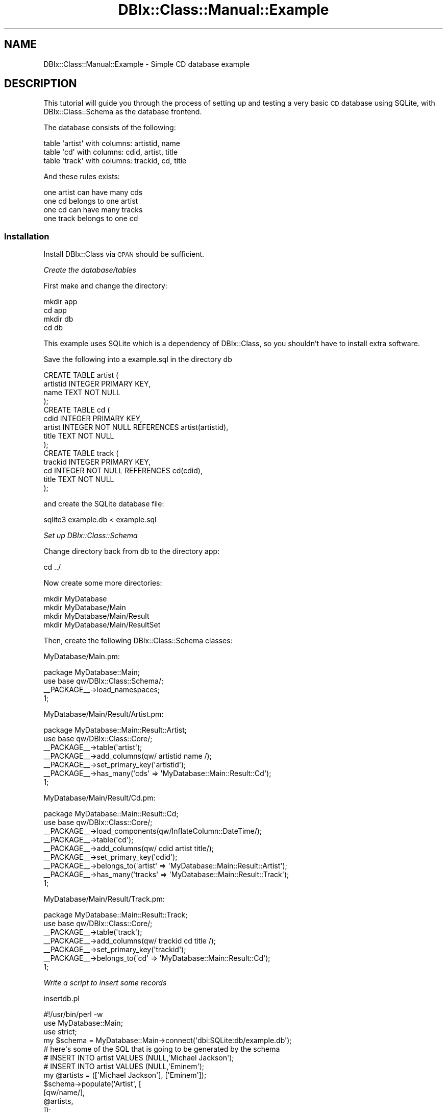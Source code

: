.\" Automatically generated by Pod::Man 2.23 (Pod::Simple 3.14)
.\"
.\" Standard preamble:
.\" ========================================================================
.de Sp \" Vertical space (when we can't use .PP)
.if t .sp .5v
.if n .sp
..
.de Vb \" Begin verbatim text
.ft CW
.nf
.ne \\$1
..
.de Ve \" End verbatim text
.ft R
.fi
..
.\" Set up some character translations and predefined strings.  \*(-- will
.\" give an unbreakable dash, \*(PI will give pi, \*(L" will give a left
.\" double quote, and \*(R" will give a right double quote.  \*(C+ will
.\" give a nicer C++.  Capital omega is used to do unbreakable dashes and
.\" therefore won't be available.  \*(C` and \*(C' expand to `' in nroff,
.\" nothing in troff, for use with C<>.
.tr \(*W-
.ds C+ C\v'-.1v'\h'-1p'\s-2+\h'-1p'+\s0\v'.1v'\h'-1p'
.ie n \{\
.    ds -- \(*W-
.    ds PI pi
.    if (\n(.H=4u)&(1m=24u) .ds -- \(*W\h'-12u'\(*W\h'-12u'-\" diablo 10 pitch
.    if (\n(.H=4u)&(1m=20u) .ds -- \(*W\h'-12u'\(*W\h'-8u'-\"  diablo 12 pitch
.    ds L" ""
.    ds R" ""
.    ds C` ""
.    ds C' ""
'br\}
.el\{\
.    ds -- \|\(em\|
.    ds PI \(*p
.    ds L" ``
.    ds R" ''
'br\}
.\"
.\" Escape single quotes in literal strings from groff's Unicode transform.
.ie \n(.g .ds Aq \(aq
.el       .ds Aq '
.\"
.\" If the F register is turned on, we'll generate index entries on stderr for
.\" titles (.TH), headers (.SH), subsections (.SS), items (.Ip), and index
.\" entries marked with X<> in POD.  Of course, you'll have to process the
.\" output yourself in some meaningful fashion.
.ie \nF \{\
.    de IX
.    tm Index:\\$1\t\\n%\t"\\$2"
..
.    nr % 0
.    rr F
.\}
.el \{\
.    de IX
..
.\}
.\"
.\" Accent mark definitions (@(#)ms.acc 1.5 88/02/08 SMI; from UCB 4.2).
.\" Fear.  Run.  Save yourself.  No user-serviceable parts.
.    \" fudge factors for nroff and troff
.if n \{\
.    ds #H 0
.    ds #V .8m
.    ds #F .3m
.    ds #[ \f1
.    ds #] \fP
.\}
.if t \{\
.    ds #H ((1u-(\\\\n(.fu%2u))*.13m)
.    ds #V .6m
.    ds #F 0
.    ds #[ \&
.    ds #] \&
.\}
.    \" simple accents for nroff and troff
.if n \{\
.    ds ' \&
.    ds ` \&
.    ds ^ \&
.    ds , \&
.    ds ~ ~
.    ds /
.\}
.if t \{\
.    ds ' \\k:\h'-(\\n(.wu*8/10-\*(#H)'\'\h"|\\n:u"
.    ds ` \\k:\h'-(\\n(.wu*8/10-\*(#H)'\`\h'|\\n:u'
.    ds ^ \\k:\h'-(\\n(.wu*10/11-\*(#H)'^\h'|\\n:u'
.    ds , \\k:\h'-(\\n(.wu*8/10)',\h'|\\n:u'
.    ds ~ \\k:\h'-(\\n(.wu-\*(#H-.1m)'~\h'|\\n:u'
.    ds / \\k:\h'-(\\n(.wu*8/10-\*(#H)'\z\(sl\h'|\\n:u'
.\}
.    \" troff and (daisy-wheel) nroff accents
.ds : \\k:\h'-(\\n(.wu*8/10-\*(#H+.1m+\*(#F)'\v'-\*(#V'\z.\h'.2m+\*(#F'.\h'|\\n:u'\v'\*(#V'
.ds 8 \h'\*(#H'\(*b\h'-\*(#H'
.ds o \\k:\h'-(\\n(.wu+\w'\(de'u-\*(#H)/2u'\v'-.3n'\*(#[\z\(de\v'.3n'\h'|\\n:u'\*(#]
.ds d- \h'\*(#H'\(pd\h'-\w'~'u'\v'-.25m'\f2\(hy\fP\v'.25m'\h'-\*(#H'
.ds D- D\\k:\h'-\w'D'u'\v'-.11m'\z\(hy\v'.11m'\h'|\\n:u'
.ds th \*(#[\v'.3m'\s+1I\s-1\v'-.3m'\h'-(\w'I'u*2/3)'\s-1o\s+1\*(#]
.ds Th \*(#[\s+2I\s-2\h'-\w'I'u*3/5'\v'-.3m'o\v'.3m'\*(#]
.ds ae a\h'-(\w'a'u*4/10)'e
.ds Ae A\h'-(\w'A'u*4/10)'E
.    \" corrections for vroff
.if v .ds ~ \\k:\h'-(\\n(.wu*9/10-\*(#H)'\s-2\u~\d\s+2\h'|\\n:u'
.if v .ds ^ \\k:\h'-(\\n(.wu*10/11-\*(#H)'\v'-.4m'^\v'.4m'\h'|\\n:u'
.    \" for low resolution devices (crt and lpr)
.if \n(.H>23 .if \n(.V>19 \
\{\
.    ds : e
.    ds 8 ss
.    ds o a
.    ds d- d\h'-1'\(ga
.    ds D- D\h'-1'\(hy
.    ds th \o'bp'
.    ds Th \o'LP'
.    ds ae ae
.    ds Ae AE
.\}
.rm #[ #] #H #V #F C
.\" ========================================================================
.\"
.IX Title "DBIx::Class::Manual::Example 3"
.TH DBIx::Class::Manual::Example 3 "2010-06-03" "perl v5.12.1" "User Contributed Perl Documentation"
.\" For nroff, turn off justification.  Always turn off hyphenation; it makes
.\" way too many mistakes in technical documents.
.if n .ad l
.nh
.SH "NAME"
DBIx::Class::Manual::Example \- Simple CD database example
.SH "DESCRIPTION"
.IX Header "DESCRIPTION"
This tutorial will guide you through the process of setting up and
testing a very basic \s-1CD\s0 database using SQLite, with DBIx::Class::Schema
as the database frontend.
.PP
The database consists of the following:
.PP
.Vb 3
\&  table \*(Aqartist\*(Aq with columns:  artistid, name
\&  table \*(Aqcd\*(Aq     with columns:  cdid, artist, title
\&  table \*(Aqtrack\*(Aq  with columns:  trackid, cd, title
.Ve
.PP
And these rules exists:
.PP
.Vb 4
\&  one artist can have many cds
\&  one cd belongs to one artist
\&  one cd can have many tracks
\&  one track belongs to one cd
.Ve
.SS "Installation"
.IX Subsection "Installation"
Install DBIx::Class via \s-1CPAN\s0 should be sufficient.
.PP
\fICreate the database/tables\fR
.IX Subsection "Create the database/tables"
.PP
First make and change the directory:
.PP
.Vb 4
\&  mkdir app
\&  cd app
\&  mkdir db
\&  cd db
.Ve
.PP
This example uses SQLite which is a dependency of DBIx::Class, so you
shouldn't have to install extra software.
.PP
Save the following into a example.sql in the directory db
.PP
.Vb 4
\&  CREATE TABLE artist (
\&    artistid INTEGER PRIMARY KEY,
\&    name TEXT NOT NULL
\&  );
\&
\&  CREATE TABLE cd (
\&    cdid INTEGER PRIMARY KEY,
\&    artist INTEGER NOT NULL REFERENCES artist(artistid),
\&    title TEXT NOT NULL
\&  );
\&
\&  CREATE TABLE track (
\&    trackid INTEGER PRIMARY KEY,
\&    cd INTEGER NOT NULL REFERENCES cd(cdid),
\&    title TEXT NOT NULL
\&  );
.Ve
.PP
and create the SQLite database file:
.PP
.Vb 1
\&  sqlite3 example.db < example.sql
.Ve
.PP
\fISet up DBIx::Class::Schema\fR
.IX Subsection "Set up DBIx::Class::Schema"
.PP
Change directory back from db to the directory app:
.PP
.Vb 1
\&  cd ../
.Ve
.PP
Now create some more directories:
.PP
.Vb 4
\&  mkdir MyDatabase
\&  mkdir MyDatabase/Main
\&  mkdir MyDatabase/Main/Result
\&  mkdir MyDatabase/Main/ResultSet
.Ve
.PP
Then, create the following DBIx::Class::Schema classes:
.PP
MyDatabase/Main.pm:
.PP
.Vb 3
\&  package MyDatabase::Main;
\&  use base qw/DBIx::Class::Schema/;
\&  _\|_PACKAGE_\|_\->load_namespaces;
\&
\&  1;
.Ve
.PP
MyDatabase/Main/Result/Artist.pm:
.PP
.Vb 6
\&  package MyDatabase::Main::Result::Artist;
\&  use base qw/DBIx::Class::Core/;
\&  _\|_PACKAGE_\|_\->table(\*(Aqartist\*(Aq);
\&  _\|_PACKAGE_\|_\->add_columns(qw/ artistid name /);
\&  _\|_PACKAGE_\|_\->set_primary_key(\*(Aqartistid\*(Aq);
\&  _\|_PACKAGE_\|_\->has_many(\*(Aqcds\*(Aq => \*(AqMyDatabase::Main::Result::Cd\*(Aq);
\&
\&  1;
.Ve
.PP
MyDatabase/Main/Result/Cd.pm:
.PP
.Vb 8
\&  package MyDatabase::Main::Result::Cd;
\&  use base qw/DBIx::Class::Core/;
\&  _\|_PACKAGE_\|_\->load_components(qw/InflateColumn::DateTime/);
\&  _\|_PACKAGE_\|_\->table(\*(Aqcd\*(Aq);
\&  _\|_PACKAGE_\|_\->add_columns(qw/ cdid artist title/);
\&  _\|_PACKAGE_\|_\->set_primary_key(\*(Aqcdid\*(Aq);
\&  _\|_PACKAGE_\|_\->belongs_to(\*(Aqartist\*(Aq => \*(AqMyDatabase::Main::Result::Artist\*(Aq);
\&  _\|_PACKAGE_\|_\->has_many(\*(Aqtracks\*(Aq => \*(AqMyDatabase::Main::Result::Track\*(Aq);
\&
\&  1;
.Ve
.PP
MyDatabase/Main/Result/Track.pm:
.PP
.Vb 6
\&  package MyDatabase::Main::Result::Track;
\&  use base qw/DBIx::Class::Core/;
\&  _\|_PACKAGE_\|_\->table(\*(Aqtrack\*(Aq);
\&  _\|_PACKAGE_\|_\->add_columns(qw/ trackid cd title /);
\&  _\|_PACKAGE_\|_\->set_primary_key(\*(Aqtrackid\*(Aq);
\&  _\|_PACKAGE_\|_\->belongs_to(\*(Aqcd\*(Aq => \*(AqMyDatabase::Main::Result::Cd\*(Aq);
\&
\&  1;
.Ve
.PP
\fIWrite a script to insert some records\fR
.IX Subsection "Write a script to insert some records"
.PP
insertdb.pl
.PP
.Vb 1
\&  #!/usr/bin/perl \-w
\&
\&  use MyDatabase::Main;
\&  use strict;
\&
\&  my $schema = MyDatabase::Main\->connect(\*(Aqdbi:SQLite:db/example.db\*(Aq);
\&
\&  #  here\*(Aqs some of the SQL that is going to be generated by the schema
\&  #  INSERT INTO artist VALUES (NULL,\*(AqMichael Jackson\*(Aq);
\&  #  INSERT INTO artist VALUES (NULL,\*(AqEminem\*(Aq);
\&
\&  my @artists = ([\*(AqMichael Jackson\*(Aq], [\*(AqEminem\*(Aq]);
\&  $schema\->populate(\*(AqArtist\*(Aq, [
\&     [qw/name/],
\&     @artists,
\&  ]);
\&
\&  my %albums = (
\&    \*(AqThriller\*(Aq => \*(AqMichael Jackson\*(Aq,
\&    \*(AqBad\*(Aq => \*(AqMichael Jackson\*(Aq,
\&    \*(AqThe Marshall Mathers LP\*(Aq => \*(AqEminem\*(Aq,
\&  );
\&
\&  my @cds;
\&  foreach my $lp (keys %albums) {
\&    my $artist = $schema\->resultset(\*(AqArtist\*(Aq)\->find({
\&      name => $albums{$lp}
\&    });
\&    push @cds, [$lp, $artist\->id];
\&  }
\&
\&  $schema\->populate(\*(AqCd\*(Aq, [
\&    [qw/title artist/],
\&    @cds,
\&  ]);
\&
\&
\&  my %tracks = (
\&    \*(AqBeat It\*(Aq         => \*(AqThriller\*(Aq,
\&    \*(AqBillie Jean\*(Aq     => \*(AqThriller\*(Aq,
\&    \*(AqDirty Diana\*(Aq     => \*(AqBad\*(Aq,
\&    \*(AqSmooth Criminal\*(Aq => \*(AqBad\*(Aq,
\&    \*(AqLeave Me Alone\*(Aq  => \*(AqBad\*(Aq,
\&    \*(AqStan\*(Aq            => \*(AqThe Marshall Mathers LP\*(Aq,
\&    \*(AqThe Way I Am\*(Aq    => \*(AqThe Marshall Mathers LP\*(Aq,
\&  );
\&
\&  my @tracks;
\&  foreach my $track (keys %tracks) {
\&    my $cdname = $schema\->resultset(\*(AqCd\*(Aq)\->find({
\&      title => $tracks{$track},
\&    });
\&    push @tracks, [$cdname\->id, $track];
\&  }
\&
\&  $schema\->populate(\*(AqTrack\*(Aq,[
\&    [qw/cd title/],
\&    @tracks,
\&  ]);
.Ve
.PP
\fICreate and run the test scripts\fR
.IX Subsection "Create and run the test scripts"
.PP
testdb.pl:
.PP
.Vb 1
\&  #!/usr/bin/perl \-w
\&
\&  use MyDatabase::Main;
\&  use strict;
\&
\&  my $schema = MyDatabase::Main\->connect(\*(Aqdbi:SQLite:db/example.db\*(Aq);
\&  # for other DSNs, e.g. MySQL, see the perldoc for the relevant dbd
\&  # driver, e.g perldoc L<DBD::mysql>.
\&
\&  get_tracks_by_cd(\*(AqBad\*(Aq);
\&  get_tracks_by_artist(\*(AqMichael Jackson\*(Aq);
\&
\&  get_cd_by_track(\*(AqStan\*(Aq);
\&  get_cds_by_artist(\*(AqMichael Jackson\*(Aq);
\&
\&  get_artist_by_track(\*(AqDirty Diana\*(Aq);
\&  get_artist_by_cd(\*(AqThe Marshall Mathers LP\*(Aq);
\&
\&
\&  sub get_tracks_by_cd {
\&    my $cdtitle = shift;
\&    print "get_tracks_by_cd($cdtitle):\en";
\&    my $rs = $schema\->resultset(\*(AqTrack\*(Aq)\->search(
\&      {
\&        \*(Aqcd.title\*(Aq => $cdtitle
\&      },
\&      {
\&        join     => [qw/ cd /],
\&      }
\&    );
\&    while (my $track = $rs\->next) {
\&      print $track\->title . "\en";
\&    }
\&    print "\en";
\&  }
\&
\&  sub get_tracks_by_artist {
\&    my $artistname = shift;
\&    print "get_tracks_by_artist($artistname):\en";
\&    my $rs = $schema\->resultset(\*(AqTrack\*(Aq)\->search(
\&      {
\&        \*(Aqartist.name\*(Aq => $artistname
\&      },
\&      {
\&        join => {
\&          \*(Aqcd\*(Aq => \*(Aqartist\*(Aq
\&        },
\&      }
\&    );
\&    while (my $track = $rs\->next) {
\&      print $track\->title . "\en";
\&    }
\&    print "\en";
\&  }
\&
\&
\&  sub get_cd_by_track {
\&    my $tracktitle = shift;
\&    print "get_cd_by_track($tracktitle):\en";
\&    my $rs = $schema\->resultset(\*(AqCd\*(Aq)\->search(
\&      {
\&        \*(Aqtracks.title\*(Aq => $tracktitle
\&      },
\&      {
\&        join     => [qw/ tracks /],
\&      }
\&    );
\&    my $cd = $rs\->first;
\&    print $cd\->title . "\en\en";
\&  }
\&
\&  sub get_cds_by_artist {
\&    my $artistname = shift;
\&    print "get_cds_by_artist($artistname):\en";
\&    my $rs = $schema\->resultset(\*(AqCd\*(Aq)\->search(
\&      {
\&        \*(Aqartist.name\*(Aq => $artistname
\&      },
\&      {
\&        join     => [qw/ artist /],
\&      }
\&    );
\&    while (my $cd = $rs\->next) {
\&      print $cd\->title . "\en";
\&    }
\&    print "\en";
\&  }
\&
\&
\&
\&  sub get_artist_by_track {
\&    my $tracktitle = shift;
\&    print "get_artist_by_track($tracktitle):\en";
\&    my $rs = $schema\->resultset(\*(AqArtist\*(Aq)\->search(
\&      {
\&        \*(Aqtracks.title\*(Aq => $tracktitle
\&      },
\&      {
\&        join => {
\&          \*(Aqcds\*(Aq => \*(Aqtracks\*(Aq
\&        }
\&      }
\&    );
\&    my $artist = $rs\->first;
\&    print $artist\->name . "\en\en";
\&  }
\&
\&  sub get_artist_by_cd {
\&    my $cdtitle = shift;
\&    print "get_artist_by_cd($cdtitle):\en";
\&    my $rs = $schema\->resultset(\*(AqArtist\*(Aq)\->search(
\&      {
\&        \*(Aqcds.title\*(Aq => $cdtitle
\&      },
\&      {
\&        join     => [qw/ cds /],
\&      }
\&    );
\&    my $artist = $rs\->first;
\&    print $artist\->name . "\en\en";
\&  }
.Ve
.PP
It should output:
.PP
.Vb 4
\&  get_tracks_by_cd(Bad):
\&  Dirty Diana
\&  Smooth Criminal
\&  Leave Me Alone
\&
\&  get_tracks_by_artist(Michael Jackson):
\&  Beat it
\&  Billie Jean
\&  Dirty Diana
\&  Smooth Criminal
\&  Leave Me Alone
\&
\&  get_cd_by_track(Stan):
\&  The Marshall Mathers LP
\&
\&  get_cds_by_artist(Michael Jackson):
\&  Thriller
\&  Bad
\&
\&  get_artist_by_track(Dirty Diana):
\&  Michael Jackson
\&
\&  get_artist_by_cd(The Marshall Mathers LP):
\&  Eminem
.Ve
.SH "Notes"
.IX Header "Notes"
A reference implementation of the database and scripts in this example
are available in the main distribution for DBIx::Class under the
directory \fIt/examples/Schema\fR.
.PP
With these scripts we're relying on \f(CW@INC\fR looking in the current
working directory.  You may want to add the MyDatabase namespaces to
\&\f(CW@INC\fR in a different way when it comes to deployment.
.PP
The \fItestdb.pl\fR script is an excellent start for testing your database
model.
.PP
This example uses \*(L"load_namespaces\*(R" in DBIx::Class::Schema to load in the
appropriate Row classes from the MyDatabase::Main::Result namespace,
and any required resultset classes from the MyDatabase::Main::ResultSet
namespace (although we created the directory in the directions above we
did not add, or need to add, any resultset classes).
.SH "TODO"
.IX Header "TODO"
.SH "AUTHOR"
.IX Header "AUTHOR"
.Vb 3
\&  sc_ from irc.perl.org#dbix\-class
\&  Kieren Diment <kd@totaldatasolution.com>
\&  Nigel Metheringham <nigelm@cpan.org>
.Ve
